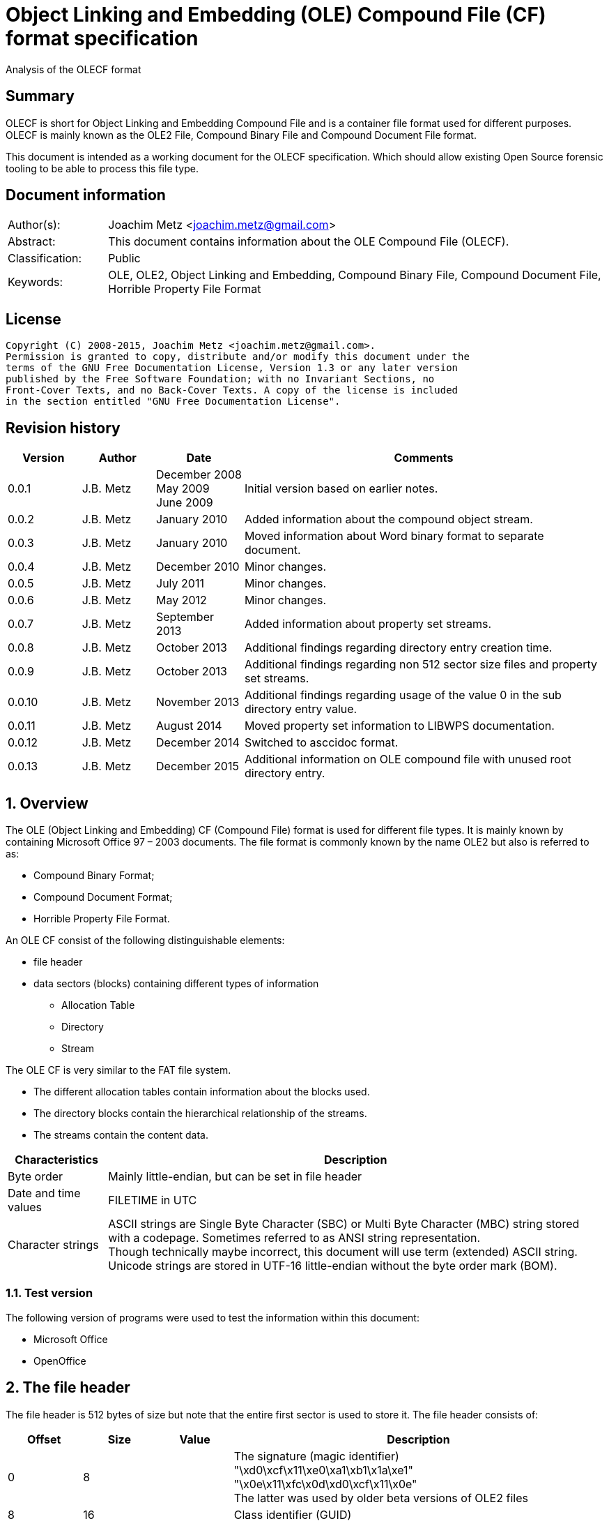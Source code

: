 = Object Linking and Embedding (OLE) Compound File (CF) format specification
Analysis of the OLECF format

:toc:
:toclevels: 4

:numbered!:
[abstract]
== Summary
OLECF is short for Object Linking and Embedding Compound File and is a 
container file format used for different purposes. OLECF is mainly known as the 
OLE2 File, Compound Binary File and Compound Document File format.

This document is intended as a working document for the OLECF specification. 
Which should allow existing Open Source forensic tooling to be able to process 
this file type.

[preface]
== Document information
[cols="1,5"]
|===
| Author(s): | Joachim Metz <joachim.metz@gmail.com>
| Abstract: | This document contains information about the OLE Compound File (OLECF).
| Classification: | Public
| Keywords: | OLE, OLE2, Object Linking and Embedding, Compound Binary File, Compound Document File, Horrible Property File Format
|===

[preface]
== License
....
Copyright (C) 2008-2015, Joachim Metz <joachim.metz@gmail.com>.
Permission is granted to copy, distribute and/or modify this document under the 
terms of the GNU Free Documentation License, Version 1.3 or any later version 
published by the Free Software Foundation; with no Invariant Sections, no 
Front-Cover Texts, and no Back-Cover Texts. A copy of the license is included 
in the section entitled "GNU Free Documentation License".
....

[preface]
== Revision history
[cols="1,1,1,5",options="header"]
|===
| Version | Author | Date | Comments
| 0.0.1 | J.B. Metz | December 2008 +
May 2009 +
June 2009 | Initial version based on earlier notes.
| 0.0.2 | J.B. Metz | January 2010 | Added information about the compound object stream.
| 0.0.3 | J.B. Metz | January 2010 | Moved information about Word binary format to separate document.
| 0.0.4 | J.B. Metz | December 2010 | Minor changes.
| 0.0.5 | J.B. Metz | July 2011 | Minor changes.
| 0.0.6 | J.B. Metz | May 2012 | Minor changes.
| 0.0.7 | J.B. Metz | September 2013 | Added information about property set streams.
| 0.0.8 | J.B. Metz | October 2013 | Additional findings regarding directory entry creation time.
| 0.0.9 | J.B. Metz | October 2013 | Additional findings regarding non 512 sector size files and property set streams.
| 0.0.10 | J.B. Metz | November 2013 | Additional findings regarding usage of the value 0 in the sub directory entry value.
| 0.0.11 | J.B. Metz | August 2014 | Moved property set information to LIBWPS documentation.
| 0.0.12 | J.B. Metz | December 2014 | Switched to asccidoc format.
| 0.0.13 | J.B. Metz | December 2015 | Additional information on OLE compound file with unused root directory entry.
|===

:numbered:
== Overview
The OLE (Object Linking and Embedding) CF (Compound File) format is used for 
different file types. It is mainly known by containing Microsoft Office 97 – 
2003 documents. The file format is commonly known by the name OLE2 but also is 
referred to as:

* Compound Binary Format;
* Compound Document Format;
* Horrible Property File Format.

An OLE CF consist of the following distinguishable elements:

* file header
* data sectors (blocks) containing different types of information
** Allocation Table
** Directory
** Stream

The OLE CF is very similar to the FAT file system.

* The different allocation tables contain information about the blocks used.
* The directory blocks contain the hierarchical relationship of the streams.
* The streams contain the content data.

[cols="1,5",options="header"]
|===
| Characteristics | Description
| Byte order | Mainly little-endian, but can be set in file header
| Date and time values | FILETIME in UTC
| Character strings | ASCII strings are Single Byte Character (SBC) or Multi Byte Character (MBC) string stored with a codepage. Sometimes referred to as ANSI string representation. +
Though technically maybe incorrect, this document will use term (extended) ASCII string. +
Unicode strings are stored in UTF-16 little-endian without the byte order mark (BOM).
|===

=== Test version
The following version of programs were used to test the information within this document:

* Microsoft Office
* OpenOffice

== The file header
The file header is 512 bytes of size but note that the entire first sector is used to store it. The file header consists of:

[cols="1,1,1,5",options="header"]
|===
| Offset | Size | Value | Description
| 0 | 8 | | The signature (magic identifier) +
"\xd0\xcf\x11\xe0\xa1\xb1\x1a\xe1" +
"\x0e\x11\xfc\x0d\xd0\xcf\x11\x0e" +
The latter was used by older beta versions of OLE2 files
| 8 | 16 | | Class identifier (GUID)
| 24 | 2 | | Revision number of the file format +
(minor version)
| 26 | 2 | | Version number of the file format +
(major version)
| 28 | 2 | | Byte order identifier +
\xff\xfe big endian +
\xfe\xff little endian
| 30 | 2 | | Size of a sector in the compound document file in power-of-two
| 32 | 2 | | Size of a short-sector (mini-sector) in the short-stream container stream in power-of-two
| 34 | 2 | 0 | [yellow-background]*Reserved (empty value)*
| 36 | 4 | 0 | [yellow-background]*Reserved (empty value)*
| 40 | 4 | 0 | [yellow-background]*Reserved (empty value)*
| 44 | 4 | | Total number of sectors used for the sector allocation table (SAT). +
The SAT is also referred to as the FAT (chain).
| 48 | 4 | | Sector identifier (SID) of first sector of the directory stream (chain).
| 52 | 4 | 0 | [yellow-background]*Reserved (empty value)*
Used for transactioning
| 56 | 4 | | Minimum size of a standard stream (in bytes, most used size is 4096 bytes), streams smaller than this value are stored as short-streams
| 60 | 4 | | Sector identifier (SID) of first sector of the short-sector allocation table (SSAT). +
The SSAT is also referred to as Mini-FAT.
| 64 | 4 | | Total number of sectors used for the short-sector allocation table (SSAT).
| 68 | 4 | | Sector identifier (SID) of first sector of the master sector allocation table (MSAT). +
The MSAT is also referred to as Double Indirect FAT (DIF).
| 72 | 4 | | Total number of sectors used for the master sector allocation table (MSAT).
| 76 | 109 x 4 = 436 | | First part of the master sector allocation table (MSAT) containing 109 sector identifiers (SIDs).
| 512 | ... | | [yellow-background]*Unknown (empty value)*
|===

=== File format version

[cols="1,1,5",options="header"]
|===
| Major version | Minor version | Description
| 3 | 33 | 
| 3 | 62 | Used by Microsoft Office 2010 (14.0)
| 4 | 62 | Used by msninfo.dat
|===

== The allocation table
The OLE CF format contains multiple types of allocation tables:

* the Master Sector Allocation Table (MSAT);
* the Sector Allocation Table (SAT);
* the Short Sector Allocation Table (SSAT).

The allocation table contains an array of entries up to the sector size. An 
entry consists of:

[cols="1,1,1,5",options="header"]
|===
| Offset | Size | Value | Description
| 0 | 4 | | Sector identifier (SID)
|===

Certain sector identifiers are used for the following purposes:

[cols="1,5",options="header"]
|===
| Sector identifier | Description
| 0xfffffffc (-4) | Marks the sector as used for the MSAT
| 0xfffffffd (-3) | Marks the sector as used for the SAT
| 0xfffffffe (-2) | Marks the sector as the end of the sector (FAT) chain
| 0xffffffff (-1) | Marks the sector as unused (free)
|===

The actual file offset for a SID can be determined as following:
....
file offset = ( SID + 1 ) x sector size
....

The SID needs to be corrected by 1 to account for the first sector that 
contains the file header.

=== Master Sector Allocation Table (MSAT)
The MSAT start at offset 76 in the file header. The MSAT contains sector 
identifiers (SID) that refer to where SAT sector are situated in the OLE CF. In 
the file header there is room for 109 SID and [yellow-background]*last SID
does not point to the next MSAT sector as in the MSAT sectors.*

The MSAT does not contain a end of chain value, non used SIDs are marked as 
unused.

If the MSAT is larger than 109 SIDs additional MSAT sectors are used. The first 
MSAT sector can be found by the SID at offset 68 in the file header. It 
contains 0xfffffffe if the OLE CF does not contain any additional MSAT sectors. 
The MSAT sector contains similar data as the MSAT in the file header except 
that the last SID in the sector is used to point to the next MSAT sector. This 
value should be 0xfffffffe is the sector is the last sector in the MSAT chain.

The number of SIDs in a MSAT sector can be determined as following:
....
number of SIDs = ( sector size / 4 ) - 1
....

=== Sector Allocation Table (SAT)
The SAT sectors can be determined by the MSAT. The SAT contains chains of 
sector identifiers (SID) that refer to the next sector in the chain or the end 
of the chain. A SID chain contains the sequence of sectors in a stream.

The number of SIDs in a SAT sector can be determined as following:
....
number of SIDs = ( sector size / 4 )
....

=== Short Sector Allocation Table (SSAT)
The SSAT sectors can be determined by the MSAT. The SAT contains chains of 
sector identifiers (SID) that refer to the next sector in the chain or the end 
of the chain. A SID chain contains the sequence of sectors in a stream.

The number of SIDs in a SSAT sector can be determined as following:
....
number of SIDs = ( sector size / 4 )
....

== The directory
The directory consists of multiple entries. 

A directory entry is 128 bytes of size and consists of:

[cols="1,1,1,5",options="header"]
|===
| Offset | Size | Value | Description
| 0 | 64 | | The directory name in UTF-16 without the byte order mark (BOM) but with an end-of-string character
| 64 | 2 | | The byte size of the directory name including the end-of-string character +
a name of 4 characters has a size of 10 +
( 4 + 1 ) x 2 = 10
| 66 | 1 | | The type of the directory entry +
See section: <<directory_entry_types,Directory entry types>>
| 67 | 1 | | The node color of the directory entry. +
It refers to the color of the node in a red-black tree. +
0x00 red +
0x01 black
| 68 | 4 | | The directory identifier of the previous directory entry +
The value is -1 if no previous directory entry is present
| 72 | 4 | | The directory identifier of the next directory entry +
The value is -1 if no next directory entry is present
| 76 | 4 | | The directory identifier of the sub directory entry +
The value is -1 if no sub directory entry is present.
| 80 | 16 | | Class identifier
| 96 | 4 | | User flags
| 100 | 8 | | Creation time +
Contains a FILETIME
| 108 | 8 | | Modification time +
Contains a FILETIME
| 116 | 4 | | Sector identifier (SID) of the first sector of the directory +
Refers to the SID of a stream or the SID of short-stream container stream
| 120 | 4 | | The byte size of the directory +
Refers to the size of a stream or the size of a short-stream container stream
| 124 | 4 | | [yellow-background]*Reserved*
|===

[NOTE]
In Office template OLECF files the creation time can be set to -1 
(0xffffffffffffffff). It is unknown what this value should represent. This 
behavior has not been observed for the modification time.

[NOTE]
Some OLECF files can also use 0 to indicate there is no sub directory entry. 
The approach libolecf as of version 20131108 uses to handle this scenario is to 
check if directory entry 0 is the Root Entry and do not allow the sub directory 
entry to be set multiple times if not 0.

[yellow-background]*Is there a difference in how empty directory entries are stored?*
....
00000000: 00 00 00 00 00 00 00 00  00 00 00 00 00 00 00 00   ........ ........
00000010: 00 00 00 00 00 00 00 00  00 00 00 00 00 00 00 00   ........ ........
00000020: 00 00 00 00 00 00 00 00  00 00 00 00 00 00 00 00   ........ ........
00000030: 00 00 00 00 00 00 00 00  00 00 00 00 00 00 00 00   ........ ........
00000040: 00 00 00 00 ff ff ff ff  ff ff ff ff ff ff ff ff   ........ ........
00000050: 00 00 00 00 00 00 00 00  00 00 00 00 00 00 00 00   ........ ........
00000060: 00 00 00 00 00 00 00 00  00 00 00 00 00 00 00 00   ........ ........
00000070: 00 00 00 00 fe ff ff ff  00 00 00 00 00 00 00 00   ........ ........
....

[NOTE]
Some OLECF files do not have directory entries at all.

=== [[directory_entry_types]]Directory entry types

[cols="1,1,5",options="header"]
|===
| Value | Identifier | Description
| 0x00 | | empty
| 0x01 | | storage
| 0x02 | | stream
| 0x03 | | lock bytes
| 0x04 | | property
| 0x05 | | root storage
|===

=== Root directory
A directory with the name "RootEntry" should be the first directory entry in 
the directory chain (stream). The root directory should have a type of 0x05. 
Some older implementations of OLE CF only store the name "R".

[NOTE]
There does not necessary need to be a root directory entry, assuming the OLE CF 
has no directory entries at all, or the root directory entry can be marked 
unused.

=== Short-sector streams
When the size of a stream is smaller than the minimum size of a standard stream 
the data of that stream is stored in the short-sector stream. The size and the 
sector identifier of the short-sector stream is stored in the root directory.

[yellow-background]*TODO: describe how to determine the file offset of a SSAT identifier (SSID)?*

The actual file offset for a SSID can be determined as following:
....
file offset = ( SSID x short-sector size ) + offset short-sector stream
....

=== Shared property streams
[yellow-background]*All shared property sets are identified by a stream or 
storage name with the prefix "\005" (or 0x05) to show that it is a property set 
that can be shared among applications. The Summary Information property set is 
no exception. The name of the stream that contains the Summary Information 
property set is: "\005SummaryInformation"*

== Compound object stream
[yellow-background]*The object stream contains binary data for embedded 
objects. Word has no knowledge of the contents of this stream.*

The compound object specifies the Clipboard Format and the display name of the 
linked object or embedded object. The compound object stream has the name 
"\1CompObj". A compound object consists of:

* the compound object header
* the compound object stream

[cols="1,5",options="header"]
|===
| Characteristics | Description
| Byte order | [yellow-background]*Dependent on the byte order in the OLECF file header?*
| Date and time values | 
| Character strings | ASCII strings are Single Byte Character (SBC) or Multi Byte Character (MBC) string stored with a codepage. Sometimes referred to as ANSI string representation. +
Though technically maybe incorrect, this document will use term (extended) ASCII string. +
Unicode strings are stored in UTF-16 little-endian without the byte order mark (BOM).
|===

=== The compound object header
The compound object header 28 bytes of size and consists of:

[cols="1,1,1,5",options="header"]
|===
| Offset | Size | Value | Description
| 0 | 4 | 0 | [yellow-background]*Unknown (Reserved)* +
[yellow-background]*16-bit 1 followed by 0xfe 0xff (little-endian)*
| 4 | 4 | | [yellow-background]*Unknown (Version)*
| 8 | 20 | [yellow-background]*Unknown (Reserved)* +
[yellow-background]*32-bit -1 followed by a GUID*
|===

=== The compound object stream
The compound object stream is variable of size and consists of:

[cols="1,1,1,5",options="header"]
|===
| Offset | Size | Value | Description
| 0 | 4 | | User type string size
| 4 | ... | | User type string +
extended ASCII string terminated by an end-of-string character
| ... | 4 | | Clipboard format data size +
0xfffffffe => 4 bytes standard clipboard format identifier +
0xffffffff => 4 bytes standard clipboard format identifier +
1 to 0x190 => registered clipboard format identifier data size +
0 => no data present
| ... | ... | | Clipboard format data +
A 4 byte standard clipboard format identifier or an extended ASCII string terminated by an end-of-string character contain the the name of a registered clipboard format identifier.
| ... | 4 | | Reserved string size +
If this value is 0 or > 0x28 the remainder of the compound object stream should be ignored
| ... | ... | | Reserved string +
extended ASCII string terminated by an end-of-string character
| ... | 4 | | Unicode marker +
If this value is not 0x71b239f4 the remainder of the compound object stream should be ignored
| ... | 4 | | Unicode user type string size
| ... | ... | | Unicode user type string +
UTF-16 little-endian string terminated by an end-of-string character
| ... | 4 | | Unicode clipboard format data size +
0xfffffffe => 4 bytes standard clipboard format identifier +
0xffffffff => 4 bytes standard clipboard format identifier +
1 to 0xfffffffd => registered clipboard format identifier data size +
0 => no data present
| ... | ... | | Unicode clipboard format data +
A 4 byte standard clipboard format identifier or an extended ASCII string terminated by an end-of-string character contain the the name of a registered clipboard format identifier.
| ... | 4 | | Unicode reserved string size
| ... | ... | | Unicode reserved string +
UTF-16 little-endian string terminated by an end-of-string character
|===

==== Standard clipboard format identifiers

[cols="1,1,5",options="header"]
|===
| Value | Identifier | Description
| 0x00000002 | CF_BITMAP | Bitmap16 Object structure (BMP)
| 0x00000003 | CF_METAFILEPICT | Windows Metafile (WMF)
| | | 
| 0x00000008 | CF_DIB | Device Independent Bitmap Object structure (WMF DIB)
| | | 
| 0x0000000e | CF_ENHMETAFILE | Enhanced Metafile (EMF)
|===

==== Registered clipboard format identifiers
[yellow-background]*TODO*

== Property set streams
Certain streams are property set streams. These streams contain information 
defined as properties. A property set stream consists of:

* the property set header
* the property set section list
* multiple the property set sections consisting of
** the property set section header
** the property set properties list
** multiple property set properties

[cols="1,5",options="header"]
|===
| Characteristics | Description
| Byte order | Dependent on the byte order value in the property set header
| Date and time values | 
| Character strings | ASCII strings are Single Byte Character (SBC) or Multi Byte Character (MBC) string stored with a codepage. Sometimes referred to as ANSI string representation. +
Though technically maybe incorrect, this document will use term (extended) ASCII string. +
Unicode strings are stored in UTF-16 little-endian without the byte order mark (BOM).
|===

=== The property set header
The property set header is 28 bytes of size and consists of:

[cols="1,1,1,5",options="header"]
|===
| Offset | Size | Value | Description
| 0 | 2 | | The byte order +
\xff\xfe big endian +
\xfe\xff little endian
| 2 | 2 | | The format
| 4 | 4 | | The system version +
The upper 16-bit contain the operating platform type +
[yellow-background]*0x0000 for Win16* +
[yellow-background]*0x0001 for Macintosh* +
[yellow-background]*0x0002 for Win32*
| 8 | 16 | | The class identifier
| 24 | 4 | | The number of sections in the stream
|===

=== The property set section list
The property set header is followed by the property set section list entries. A 
property set section list entry is 20 bytes of size and consists of:

[cols="1,1,1,5",options="header"]
|===
| Offset | Size | Value | Description
| 0 | 16 | | The class identifier
| 16 | 4 | | The offset relative from the start of the property set header
|===

==== The property set class identifier
The following property set identifiers are known to be used. For more 
information about the property sets and values see: https://github.com/libyal/libfwps/blob/master/documentation/Windows%20Property%20Store%20format.asciidoc[[LIBFWPS\]].

[cols="1,1",options="header"]
|===
| Class identifier | Description
| f29f85e0-4ff9-1068-ab91-08002b27b3d9 | Summary information +
(FMTID_SummaryInformation)
| d5cdd502-2e9c-101b-9397-08002b2cf9ae | Document summary information +
(FMTID_DocSummaryInformation)
|===

=== The property set section header
A property set section header is 8 bytes of size and consists of:

[cols="1,1,1,5",options="header"]
|===
| Offset | Size | Value | Description
| 0 | 4 | | The properties data size
| 4 | 4 | | The number of properties in the section
|===

=== The property set section property list
The property set section header is followed by the property set section 
property list entries. A property set section property list entry is 8 bytes of 
size and consists of:

[cols="1,1,1,5",options="header"]
|===
| Offset | Size | Value | Description
| 0 | 4 | | The property identifier
| 4 | 4 | | The property data offset +
The offset is relative from the start of the property set section header
|===

=== The property set section property
The property set section property list is followed by the property set section 
properties. A property set section property is variable of size and consists of:

[cols="1,1,1,5",options="header"]
|===
| Offset | Size | Value | Description
| 0 | 4 | | The property value type +
Contains an OLE defines property (variant) types. Also see https://github.com/libyal/libfole/blob/master/documentation/OLE%20definitions.asciidoc[[LIBFOLE\]].
| 4 | 4 | | The property value data
|===

== Notes
There are multiple type of data sectors
* MSAT sector (marked by 0xfffffffd (-3) in the SAT) +
Consist of ( sector size / 4 ) MSAT sector values
* SAT sector (marked by 0xfffffffc (-4) in the SAT) +
Consist of ( sector size / 4 ) SAT sector values
* directory sector +
Consists of ( sector size / short-sector size ) directory entries
* empty sector (marked by 0xffffffff (-1) in the SAT)
* other sector (marked by a positive value in the SAT)

an 0xfffffffe (-2) in the SAT marks end of chain

msinfo.exe
http://msdn.microsoft.com/en-us/library/windows/desktop/aa370310(v=vs.85).aspx

:numbered!:
[appendix]
== References

[cols="1,5",options="header"]
|===
| Title: | DIG2000 File format proposal – Appendix A
| Author(s): | Digital Imaging Group 
| URL: | http://www.i3a.org/pdf/wg1n1017.pdf
| Date: | October 30, 1998
|===

[cols="1,5",options="header"]
|===
| Title: | OpenOffice - Microsoft Compound Document File Format
| Author(s): | Daniel Rentz
| URL: | http://sc.openoffice.org/compdocfileformat.pdf
| Date: | August 30, 2004
|===

[cols="1,5",options="header"]
|===
| Title: | Advanced Authoring Format (AAF) Low-Level Container Specification v1.0.1
| Author(s): | AAF Association
| URL: | http://sourceforge.net/projects/aaf/
| Date: | 2004
|===

[cols="1,5",options="header"]
|===
| Title: | Windows Compound Binary File Format Specification 
| Author(s): | Microsoft
| URL: | http://download.microsoft.com/download/0/B/E/0BE8BDD7-E5E8-422A-ABFD-4342ED7AD886/WindowsCompoundBinaryFileFormatSpecification.pdf
| Date: | 2007
|===

`[LIBFOLE]`

[cols="1,5",options="header"]
|===
| Title: | Object Linking and Embedding (OLE) definitions
| Author(s): | Joachim Metz
| Date: | September 2009
| URL: | https://github.com/libyal/libfole/blob/master/documentation/OLE%20definitions.asciidoc
|===

`[LIBFWPS]`

[cols="1,5",options="header"]
|===
| Title: | Windows Property Store format
| Author(s): | Joachim Metz
| Date: | June 2013
| URL: | https://github.com/libyal/libfwps/blob/master/documentation/Windows%20Property%20Store%20format.asciidoc
|===

`[MSDN]`

[cols="1,5",options="header"]
|===
| Title: | Microsoft Developer Network
| URL: | http://msdn.microsoft.com/
|===

[cols="1,5",options="header"]
|===
| Title: | The Summary Information Property Set
| URL: | http://msdn.microsoft.com/en-us/library/aa380376(VS.85).aspx +
http://msdn.microsoft.com/en-us/library/windows/desktop/aa380376%28v=vs.85%29.aspx
|===

[cols="1,5",options="header"]
|===
| Title: | Summary Information Stream Property Set
| URL: | http://msdn.microsoft.com/en-us/library/aa372045.aspx 
|===

[cols="1,5",options="header"]
|===
| Title: | SummaryInformation
| URL: | http://msdn.microsoft.com/en-us/library/dd942545.aspx
|===

[cols="1,5",options="header"]
|===
| Title: | PIDSI
| URL: | http://msdn.microsoft.com/en-us/library/dd925819%28v=office.12%29.aspx
|===

[cols="1,5",options="header"]
|===
| Title: | PIDDSI
| URL: | http://msdn.microsoft.com/en-us/library/dd945671%28v=office.12%29.aspx 
|===

`[MS-OLEPS]`

[cols="1,5",options="header"]
|===
| Title: | `[MS-OLEPS]` Object Linking and Embedding (OLE) Property Set Data Structures
| URL: | http://msdn.microsoft.com/
| Date: | August 12, 2009
|===

`[MS-OLEDS]`

[cols="1,5",options="header"]
|===
| Title: | `[MS-OLEDS]` Object Linking and Embedding (OLE) Data Structures Structures
| URL: | http://msdn.microsoft.com/
| Date: | December 18, 2009
|===

[appendix]
== GNU Free Documentation License
Version 1.3, 3 November 2008
Copyright © 2000, 2001, 2002, 2007, 2008 Free Software Foundation, Inc. 
<http://fsf.org/>

Everyone is permitted to copy and distribute verbatim copies of this license 
document, but changing it is not allowed.

=== 0. PREAMBLE
The purpose of this License is to make a manual, textbook, or other functional 
and useful document "free" in the sense of freedom: to assure everyone the 
effective freedom to copy and redistribute it, with or without modifying it, 
either commercially or noncommercially. Secondarily, this License preserves for 
the author and publisher a way to get credit for their work, while not being 
considered responsible for modifications made by others.

This License is a kind of "copyleft", which means that derivative works of the 
document must themselves be free in the same sense. It complements the GNU 
General Public License, which is a copyleft license designed for free software.

We have designed this License in order to use it for manuals for free software, 
because free software needs free documentation: a free program should come with 
manuals providing the same freedoms that the software does. But this License is 
not limited to software manuals; it can be used for any textual work, 
regardless of subject matter or whether it is published as a printed book. We 
recommend this License principally for works whose purpose is instruction or 
reference.

=== 1. APPLICABILITY AND DEFINITIONS
This License applies to any manual or other work, in any medium, that contains 
a notice placed by the copyright holder saying it can be distributed under the 
terms of this License. Such a notice grants a world-wide, royalty-free license, 
unlimited in duration, to use that work under the conditions stated herein. The 
"Document", below, refers to any such manual or work. Any member of the public 
is a licensee, and is addressed as "you". You accept the license if you copy, 
modify or distribute the work in a way requiring permission under copyright law.

A "Modified Version" of the Document means any work containing the Document or 
a portion of it, either copied verbatim, or with modifications and/or 
translated into another language.

A "Secondary Section" is a named appendix or a front-matter section of the 
Document that deals exclusively with the relationship of the publishers or 
authors of the Document to the Document's overall subject (or to related 
matters) and contains nothing that could fall directly within that overall 
subject. (Thus, if the Document is in part a textbook of mathematics, a 
Secondary Section may not explain any mathematics.) The relationship could be a 
matter of historical connection with the subject or with related matters, or of 
legal, commercial, philosophical, ethical or political position regarding them.

The "Invariant Sections" are certain Secondary Sections whose titles are 
designated, as being those of Invariant Sections, in the notice that says that 
the Document is released under this License. If a section does not fit the 
above definition of Secondary then it is not allowed to be designated as 
Invariant. The Document may contain zero Invariant Sections. If the Document 
does not identify any Invariant Sections then there are none.

The "Cover Texts" are certain short passages of text that are listed, as 
Front-Cover Texts or Back-Cover Texts, in the notice that says that the 
Document is released under this License. A Front-Cover Text may be at most 5 
words, and a Back-Cover Text may be at most 25 words.

A "Transparent" copy of the Document means a machine-readable copy, represented 
in a format whose specification is available to the general public, that is 
suitable for revising the document straightforwardly with generic text editors 
or (for images composed of pixels) generic paint programs or (for drawings) 
some widely available drawing editor, and that is suitable for input to text 
formatters or for automatic translation to a variety of formats suitable for 
input to text formatters. A copy made in an otherwise Transparent file format 
whose markup, or absence of markup, has been arranged to thwart or discourage 
subsequent modification by readers is not Transparent. An image format is not 
Transparent if used for any substantial amount of text. A copy that is not 
"Transparent" is called "Opaque".

Examples of suitable formats for Transparent copies include plain ASCII without 
markup, Texinfo input format, LaTeX input format, SGML or XML using a publicly 
available DTD, and standard-conforming simple HTML, PostScript or PDF designed 
for human modification. Examples of transparent image formats include PNG, XCF 
and JPG. Opaque formats include proprietary formats that can be read and edited 
only by proprietary word processors, SGML or XML for which the DTD and/or 
processing tools are not generally available, and the machine-generated HTML, 
PostScript or PDF produced by some word processors for output purposes only.

The "Title Page" means, for a printed book, the title page itself, plus such 
following pages as are needed to hold, legibly, the material this License 
requires to appear in the title page. For works in formats which do not have 
any title page as such, "Title Page" means the text near the most prominent 
appearance of the work's title, preceding the beginning of the body of the text.

The "publisher" means any person or entity that distributes copies of the 
Document to the public.

A section "Entitled XYZ" means a named subunit of the Document whose title 
either is precisely XYZ or contains XYZ in parentheses following text that 
translates XYZ in another language. (Here XYZ stands for a specific section 
name mentioned below, such as "Acknowledgements", "Dedications", 
"Endorsements", or "History".) To "Preserve the Title" of such a section when 
you modify the Document means that it remains a section "Entitled XYZ" 
according to this definition.

The Document may include Warranty Disclaimers next to the notice which states 
that this License applies to the Document. These Warranty Disclaimers are 
considered to be included by reference in this License, but only as regards 
disclaiming warranties: any other implication that these Warranty Disclaimers 
may have is void and has no effect on the meaning of this License.

=== 2. VERBATIM COPYING
You may copy and distribute the Document in any medium, either commercially or 
noncommercially, provided that this License, the copyright notices, and the 
license notice saying this License applies to the Document are reproduced in 
all copies, and that you add no other conditions whatsoever to those of this 
License. You may not use technical measures to obstruct or control the reading 
or further copying of the copies you make or distribute. However, you may 
accept compensation in exchange for copies. If you distribute a large enough 
number of copies you must also follow the conditions in section 3.

You may also lend copies, under the same conditions stated above, and you may 
publicly display copies.

=== 3. COPYING IN QUANTITY
If you publish printed copies (or copies in media that commonly have printed 
covers) of the Document, numbering more than 100, and the Document's license 
notice requires Cover Texts, you must enclose the copies in covers that carry, 
clearly and legibly, all these Cover Texts: Front-Cover Texts on the front 
cover, and Back-Cover Texts on the back cover. Both covers must also clearly 
and legibly identify you as the publisher of these copies. The front cover must 
present the full title with all words of the title equally prominent and 
visible. You may add other material on the covers in addition. Copying with 
changes limited to the covers, as long as they preserve the title of the 
Document and satisfy these conditions, can be treated as verbatim copying in 
other respects.

If the required texts for either cover are too voluminous to fit legibly, you 
should put the first ones listed (as many as fit reasonably) on the actual 
cover, and continue the rest onto adjacent pages.

If you publish or distribute Opaque copies of the Document numbering more than 
100, you must either include a machine-readable Transparent copy along with 
each Opaque copy, or state in or with each Opaque copy a computer-network 
location from which the general network-using public has access to download 
using public-standard network protocols a complete Transparent copy of the 
Document, free of added material. If you use the latter option, you must take 
reasonably prudent steps, when you begin distribution of Opaque copies in 
quantity, to ensure that this Transparent copy will remain thus accessible at 
the stated location until at least one year after the last time you distribute 
an Opaque copy (directly or through your agents or retailers) of that edition 
to the public.

It is requested, but not required, that you contact the authors of the Document 
well before redistributing any large number of copies, to give them a chance to 
provide you with an updated version of the Document.

=== 4. MODIFICATIONS
You may copy and distribute a Modified Version of the Document under the 
conditions of sections 2 and 3 above, provided that you release the Modified 
Version under precisely this License, with the Modified Version filling the 
role of the Document, thus licensing distribution and modification of the 
Modified Version to whoever possesses a copy of it. In addition, you must do 
these things in the Modified Version:

A. Use in the Title Page (and on the covers, if any) a title distinct from that 
of the Document, and from those of previous versions (which should, if there 
were any, be listed in the History section of the Document). You may use the 
same title as a previous version if the original publisher of that version 
gives permission. 

B. List on the Title Page, as authors, one or more persons or entities 
responsible for authorship of the modifications in the Modified Version, 
together with at least five of the principal authors of the Document (all of 
its principal authors, if it has fewer than five), unless they release you from 
this requirement. 

C. State on the Title page the name of the publisher of the Modified Version, 
as the publisher. 

D. Preserve all the copyright notices of the Document. 

E. Add an appropriate copyright notice for your modifications adjacent to the 
other copyright notices. 

F. Include, immediately after the copyright notices, a license notice giving 
the public permission to use the Modified Version under the terms of this 
License, in the form shown in the Addendum below. 

G. Preserve in that license notice the full lists of Invariant Sections and 
required Cover Texts given in the Document's license notice. 

H. Include an unaltered copy of this License. 

I. Preserve the section Entitled "History", Preserve its Title, and add to it 
an item stating at least the title, year, new authors, and publisher of the 
Modified Version as given on the Title Page. If there is no section Entitled 
"History" in the Document, create one stating the title, year, authors, and 
publisher of the Document as given on its Title Page, then add an item 
describing the Modified Version as stated in the previous sentence. 

J. Preserve the network location, if any, given in the Document for public 
access to a Transparent copy of the Document, and likewise the network 
locations given in the Document for previous versions it was based on. These 
may be placed in the "History" section. You may omit a network location for a 
work that was published at least four years before the Document itself, or if 
the original publisher of the version it refers to gives permission. 

K. For any section Entitled "Acknowledgements" or "Dedications", Preserve the 
Title of the section, and preserve in the section all the substance and tone of 
each of the contributor acknowledgements and/or dedications given therein. 

L. Preserve all the Invariant Sections of the Document, unaltered in their text 
and in their titles. Section numbers or the equivalent are not considered part 
of the section titles. 

M. Delete any section Entitled "Endorsements". Such a section may not be 
included in the Modified Version. 

N. Do not retitle any existing section to be Entitled "Endorsements" or to 
conflict in title with any Invariant Section. 

O. Preserve any Warranty Disclaimers. 

If the Modified Version includes new front-matter sections or appendices that 
qualify as Secondary Sections and contain no material copied from the Document, 
you may at your option designate some or all of these sections as invariant. To 
do this, add their titles to the list of Invariant Sections in the Modified 
Version's license notice. These titles must be distinct from any other section 
titles.

You may add a section Entitled "Endorsements", provided it contains nothing but 
endorsements of your Modified Version by various parties—for example, 
statements of peer review or that the text has been approved by an organization 
as the authoritative definition of a standard.

You may add a passage of up to five words as a Front-Cover Text, and a passage 
of up to 25 words as a Back-Cover Text, to the end of the list of Cover Texts 
in the Modified Version. Only one passage of Front-Cover Text and one of 
Back-Cover Text may be added by (or through arrangements made by) any one 
entity. If the Document already includes a cover text for the same cover, 
previously added by you or by arrangement made by the same entity you are 
acting on behalf of, you may not add another; but you may replace the old one, 
on explicit permission from the previous publisher that added the old one.

The author(s) and publisher(s) of the Document do not by this License give 
permission to use their names for publicity for or to assert or imply 
endorsement of any Modified Version.

=== 5. COMBINING DOCUMENTS
You may combine the Document with other documents released under this License, 
under the terms defined in section 4 above for modified versions, provided that 
you include in the combination all of the Invariant Sections of all of the 
original documents, unmodified, and list them all as Invariant Sections of your 
combined work in its license notice, and that you preserve all their Warranty 
Disclaimers.

The combined work need only contain one copy of this License, and multiple 
identical Invariant Sections may be replaced with a single copy. If there are 
multiple Invariant Sections with the same name but different contents, make the 
title of each such section unique by adding at the end of it, in parentheses, 
the name of the original author or publisher of that section if known, or else 
a unique number. Make the same adjustment to the section titles in the list of 
Invariant Sections in the license notice of the combined work.

In the combination, you must combine any sections Entitled "History" in the 
various original documents, forming one section Entitled "History"; likewise 
combine any sections Entitled "Acknowledgements", and any sections Entitled 
"Dedications". You must delete all sections Entitled "Endorsements".

=== 6. COLLECTIONS OF DOCUMENTS
You may make a collection consisting of the Document and other documents 
released under this License, and replace the individual copies of this License 
in the various documents with a single copy that is included in the collection, 
provided that you follow the rules of this License for verbatim copying of each 
of the documents in all other respects.

You may extract a single document from such a collection, and distribute it 
individually under this License, provided you insert a copy of this License 
into the extracted document, and follow this License in all other respects 
regarding verbatim copying of that document.

=== 7. AGGREGATION WITH INDEPENDENT WORKS
A compilation of the Document or its derivatives with other separate and 
independent documents or works, in or on a volume of a storage or distribution 
medium, is called an "aggregate" if the copyright resulting from the 
compilation is not used to limit the legal rights of the compilation's users 
beyond what the individual works permit. When the Document is included in an 
aggregate, this License does not apply to the other works in the aggregate 
which are not themselves derivative works of the Document.

If the Cover Text requirement of section 3 is applicable to these copies of the 
Document, then if the Document is less than one half of the entire aggregate, 
the Document's Cover Texts may be placed on covers that bracket the Document 
within the aggregate, or the electronic equivalent of covers if the Document is 
in electronic form. Otherwise they must appear on printed covers that bracket 
the whole aggregate.

=== 8. TRANSLATION
Translation is considered a kind of modification, so you may distribute 
translations of the Document under the terms of section 4. Replacing Invariant 
Sections with translations requires special permission from their copyright 
holders, but you may include translations of some or all Invariant Sections in 
addition to the original versions of these Invariant Sections. You may include 
a translation of this License, and all the license notices in the Document, and 
any Warranty Disclaimers, provided that you also include the original English 
version of this License and the original versions of those notices and 
disclaimers. In case of a disagreement between the translation and the original 
version of this License or a notice or disclaimer, the original version will 
prevail.

If a section in the Document is Entitled "Acknowledgements", "Dedications", or 
"History", the requirement (section 4) to Preserve its Title (section 1) will 
typically require changing the actual title.

=== 9. TERMINATION
You may not copy, modify, sublicense, or distribute the Document except as 
expressly provided under this License. Any attempt otherwise to copy, modify, 
sublicense, or distribute it is void, and will automatically terminate your 
rights under this License.

However, if you cease all violation of this License, then your license from a 
particular copyright holder is reinstated (a) provisionally, unless and until 
the copyright holder explicitly and finally terminates your license, and (b) 
permanently, if the copyright holder fails to notify you of the violation by 
some reasonable means prior to 60 days after the cessation.

Moreover, your license from a particular copyright holder is reinstated 
permanently if the copyright holder notifies you of the violation by some 
reasonable means, this is the first time you have received notice of violation 
of this License (for any work) from that copyright holder, and you cure the 
violation prior to 30 days after your receipt of the notice.

Termination of your rights under this section does not terminate the licenses 
of parties who have received copies or rights from you under this License. If 
your rights have been terminated and not permanently reinstated, receipt of a 
copy of some or all of the same material does not give you any rights to use it.

=== 10. FUTURE REVISIONS OF THIS LICENSE
The Free Software Foundation may publish new, revised versions of the GNU Free 
Documentation License from time to time. Such new versions will be similar in 
spirit to the present version, but may differ in detail to address new problems 
or concerns. See http://www.gnu.org/copyleft/.

Each version of the License is given a distinguishing version number. If the 
Document specifies that a particular numbered version of this License "or any 
later version" applies to it, you have the option of following the terms and 
conditions either of that specified version or of any later version that has 
been published (not as a draft) by the Free Software Foundation. If the 
Document does not specify a version number of this License, you may choose any 
version ever published (not as a draft) by the Free Software Foundation. If the 
Document specifies that a proxy can decide which future versions of this 
License can be used, that proxy's public statement of acceptance of a version 
permanently authorizes you to choose that version for the Document.

=== 11. RELICENSING
"Massive Multiauthor Collaboration Site" (or "MMC Site") means any World Wide 
Web server that publishes copyrightable works and also provides prominent 
facilities for anybody to edit those works. A public wiki that anybody can edit 
is an example of such a server. A "Massive Multiauthor Collaboration" (or 
"MMC") contained in the site means any set of copyrightable works thus 
published on the MMC site.

"CC-BY-SA" means the Creative Commons Attribution-Share Alike 3.0 license 
published by Creative Commons Corporation, a not-for-profit corporation with a 
principal place of business in San Francisco, California, as well as future 
copyleft versions of that license published by that same organization.

"Incorporate" means to publish or republish a Document, in whole or in part, as 
part of another Document.

An MMC is "eligible for relicensing" if it is licensed under this License, and 
if all works that were first published under this License somewhere other than 
this MMC, and subsequently incorporated in whole or in part into the MMC, (1) 
had no cover texts or invariant sections, and (2) were thus incorporated prior 
to November 1, 2008.

The operator of an MMC Site may republish an MMC contained in the site under 
CC-BY-SA on the same site at any time before August 1, 2009, provided the MMC 
is eligible for relicensing.

